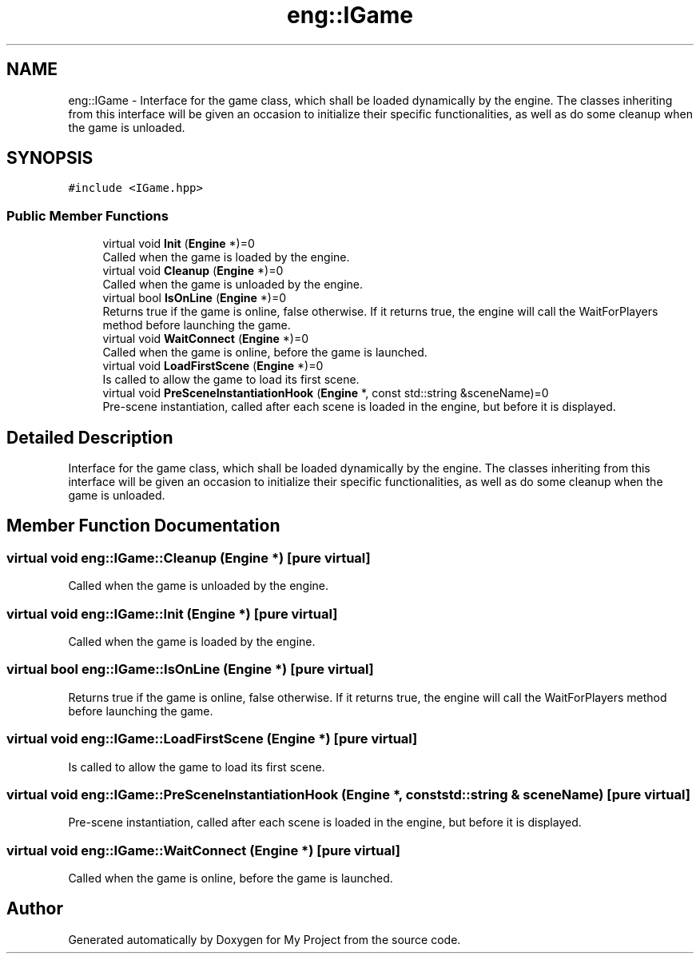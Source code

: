.TH "eng::IGame" 3 "Mon Dec 18 2023" "My Project" \" -*- nroff -*-
.ad l
.nh
.SH NAME
eng::IGame \- Interface for the game class, which shall be loaded dynamically by the engine\&. The classes inheriting from this interface will be given an occasion to initialize their specific functionalities, as well as do some cleanup when the game is unloaded\&.  

.SH SYNOPSIS
.br
.PP
.PP
\fC#include <IGame\&.hpp>\fP
.SS "Public Member Functions"

.in +1c
.ti -1c
.RI "virtual void \fBInit\fP (\fBEngine\fP *)=0"
.br
.RI "Called when the game is loaded by the engine\&. "
.ti -1c
.RI "virtual void \fBCleanup\fP (\fBEngine\fP *)=0"
.br
.RI "Called when the game is unloaded by the engine\&. "
.ti -1c
.RI "virtual bool \fBIsOnLine\fP (\fBEngine\fP *)=0"
.br
.RI "Returns true if the game is online, false otherwise\&. If it returns true, the engine will call the WaitForPlayers method before launching the game\&. "
.ti -1c
.RI "virtual void \fBWaitConnect\fP (\fBEngine\fP *)=0"
.br
.RI "Called when the game is online, before the game is launched\&. "
.ti -1c
.RI "virtual void \fBLoadFirstScene\fP (\fBEngine\fP *)=0"
.br
.RI "Is called to allow the game to load its first scene\&. "
.ti -1c
.RI "virtual void \fBPreSceneInstantiationHook\fP (\fBEngine\fP *, const std::string &sceneName)=0"
.br
.RI "Pre-scene instantiation, called after each scene is loaded in the engine, but before it is displayed\&. "
.in -1c
.SH "Detailed Description"
.PP 
Interface for the game class, which shall be loaded dynamically by the engine\&. The classes inheriting from this interface will be given an occasion to initialize their specific functionalities, as well as do some cleanup when the game is unloaded\&. 


.SH "Member Function Documentation"
.PP 
.SS "virtual void eng::IGame::Cleanup (\fBEngine\fP *)\fC [pure virtual]\fP"

.PP
Called when the game is unloaded by the engine\&. 
.SS "virtual void eng::IGame::Init (\fBEngine\fP *)\fC [pure virtual]\fP"

.PP
Called when the game is loaded by the engine\&. 
.SS "virtual bool eng::IGame::IsOnLine (\fBEngine\fP *)\fC [pure virtual]\fP"

.PP
Returns true if the game is online, false otherwise\&. If it returns true, the engine will call the WaitForPlayers method before launching the game\&. 
.SS "virtual void eng::IGame::LoadFirstScene (\fBEngine\fP *)\fC [pure virtual]\fP"

.PP
Is called to allow the game to load its first scene\&. 
.SS "virtual void eng::IGame::PreSceneInstantiationHook (\fBEngine\fP *, const std::string & sceneName)\fC [pure virtual]\fP"

.PP
Pre-scene instantiation, called after each scene is loaded in the engine, but before it is displayed\&. 
.SS "virtual void eng::IGame::WaitConnect (\fBEngine\fP *)\fC [pure virtual]\fP"

.PP
Called when the game is online, before the game is launched\&. 

.SH "Author"
.PP 
Generated automatically by Doxygen for My Project from the source code\&.
